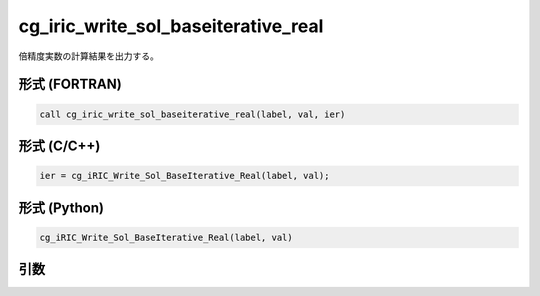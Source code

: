 cg_iric_write_sol_baseiterative_real
======================================

倍精度実数の計算結果を出力する。

形式 (FORTRAN)
---------------
.. code-block:: fortran

   call cg_iric_write_sol_baseiterative_real(label, val, ier)

形式 (C/C++)
---------------
.. code-block:: c

   ier = cg_iRIC_Write_Sol_BaseIterative_Real(label, val);

形式 (Python)
---------------
.. code-block:: python

   cg_iRIC_Write_Sol_BaseIterative_Real(label, val)

引数
----

.. csv-table:: cg_iric_write_sol_baseiterative_real の引数
   :file: cg_iric_write_sol_baseiterative_real_args.csv
   :header-rows: 1

